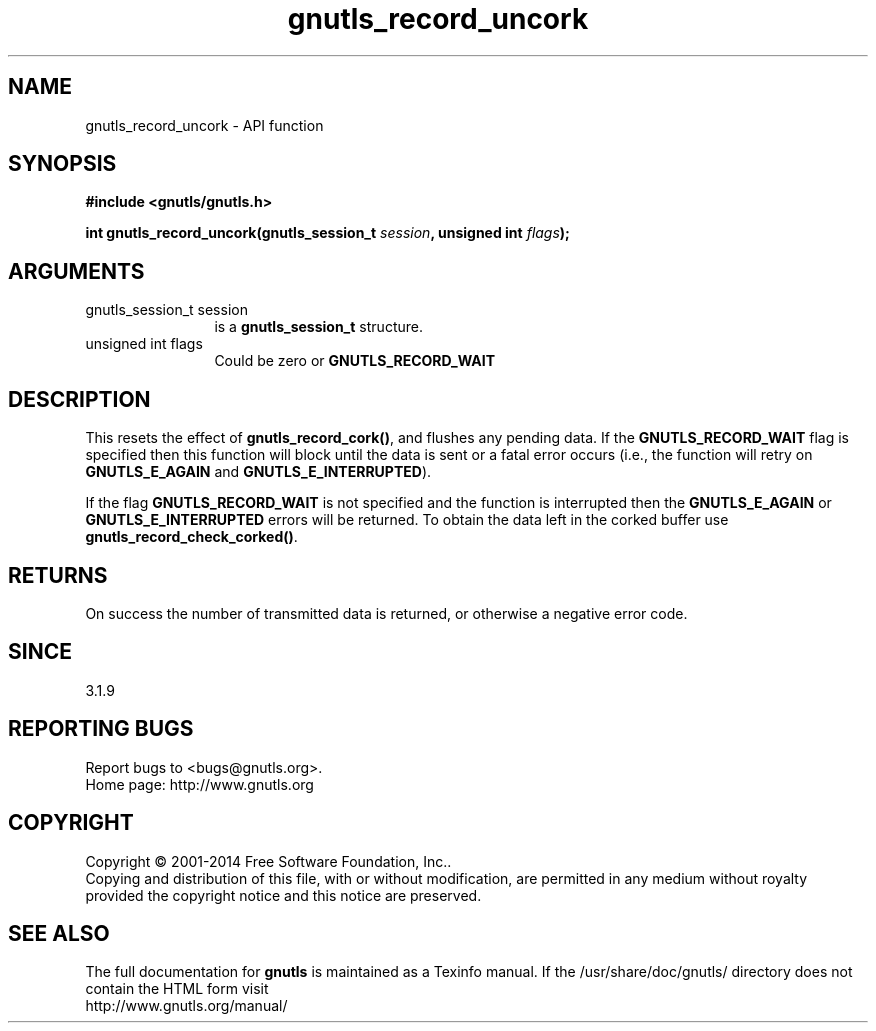 .\" DO NOT MODIFY THIS FILE!  It was generated by gdoc.
.TH "gnutls_record_uncork" 3 "3.3.29" "gnutls" "gnutls"
.SH NAME
gnutls_record_uncork \- API function
.SH SYNOPSIS
.B #include <gnutls/gnutls.h>
.sp
.BI "int gnutls_record_uncork(gnutls_session_t " session ", unsigned int " flags ");"
.SH ARGUMENTS
.IP "gnutls_session_t session" 12
is a \fBgnutls_session_t\fP structure.
.IP "unsigned int flags" 12
Could be zero or \fBGNUTLS_RECORD_WAIT\fP
.SH "DESCRIPTION"
This resets the effect of \fBgnutls_record_cork()\fP, and flushes any pending
data. If the \fBGNUTLS_RECORD_WAIT\fP flag is specified then this
function will block until the data is sent or a fatal error
occurs (i.e., the function will retry on \fBGNUTLS_E_AGAIN\fP and
\fBGNUTLS_E_INTERRUPTED\fP).

If the flag \fBGNUTLS_RECORD_WAIT\fP is not specified and the function
is interrupted then the \fBGNUTLS_E_AGAIN\fP or \fBGNUTLS_E_INTERRUPTED\fP
errors will be returned. To obtain the data left in the corked
buffer use \fBgnutls_record_check_corked()\fP.
.SH "RETURNS"
On success the number of transmitted data is returned, or 
otherwise a negative error code. 
.SH "SINCE"
3.1.9
.SH "REPORTING BUGS"
Report bugs to <bugs@gnutls.org>.
.br
Home page: http://www.gnutls.org

.SH COPYRIGHT
Copyright \(co 2001-2014 Free Software Foundation, Inc..
.br
Copying and distribution of this file, with or without modification,
are permitted in any medium without royalty provided the copyright
notice and this notice are preserved.
.SH "SEE ALSO"
The full documentation for
.B gnutls
is maintained as a Texinfo manual.
If the /usr/share/doc/gnutls/
directory does not contain the HTML form visit
.B
.IP http://www.gnutls.org/manual/
.PP
